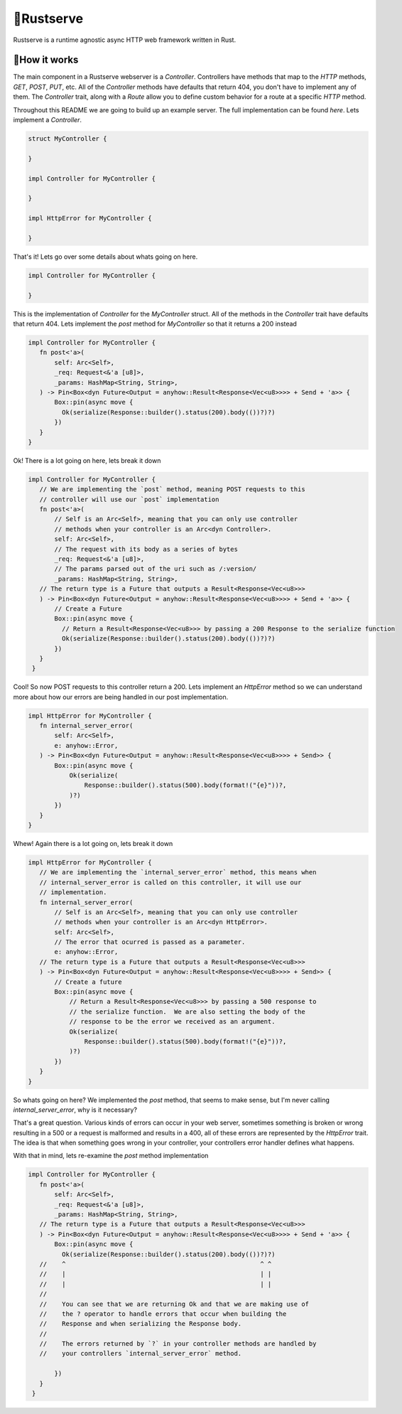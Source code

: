 🍦Rustserve
============

Rustserve is a runtime agnostic async HTTP web framework written in Rust.  


📖How it works
--------------

The main component in a Rustserve webserver is a `Controller`.  Controllers have
methods that map to the `HTTP` methods, `GET`, `POST`, `PUT`, etc.  All of the
`Controller` methods have defaults that return 404, you don't have to implement
any of them.  The `Controller` trait, along with a `Route` allow you to define
custom behavior for a route at a specific `HTTP` method.  

Throughout this README we are going to build up an example server.  The full
implementation can be found `here`. Lets implement a `Controller`.  

.. code-block:: rust

   struct MyController {

   }

   impl Controller for MyController {

   }

   impl HttpError for MyController {

   }

That's it!  Lets go over some details about whats going on here.  

.. code-block:: rust

   impl Controller for MyController {

   }

This is the implementation of `Controller` for the `MyController` struct.  All
of the methods in the `Controller` trait have defaults that return 404.  Lets
implement the `post` method for `MyController` so that it returns a 200 instead

.. code-block:: rust

   impl Controller for MyController {
      fn post<'a>(
          self: Arc<Self>,
          _req: Request<&'a [u8]>,
          _params: HashMap<String, String>,
      ) -> Pin<Box<dyn Future<Output = anyhow::Result<Response<Vec<u8>>>> + Send + 'a>> {
          Box::pin(async move {
            Ok(serialize(Response::builder().status(200).body(())?)?)
          })
      }
   }

Ok! There is a lot going on here, lets break it down

.. code-block:: rust

   impl Controller for MyController {
      // We are implementing the `post` method, meaning POST requests to this
      // controller will use our `post` implementation
      fn post<'a>(
          // Self is an Arc<Self>, meaning that you can only use controller
          // methods when your controller is an Arc<dyn Controller>.  
          self: Arc<Self>,
          // The request with its body as a series of bytes
          _req: Request<&'a [u8]>,
          // The params parsed out of the uri such as /:version/
          _params: HashMap<String, String>,
      // The return type is a Future that outputs a Result<Response<Vec<u8>>>
      ) -> Pin<Box<dyn Future<Output = anyhow::Result<Response<Vec<u8>>>> + Send + 'a>> {
          // Create a Future
          Box::pin(async move {
            // Return a Result<Response<Vec<u8>>> by passing a 200 Response to the serialize function
            Ok(serialize(Response::builder().status(200).body(())?)?)
          })
      }
    }

Cool! So now POST requests to this controller return a 200.  Lets implement an
`HttpError` method so we can understand more about how our errors are being
handled in our post implementation. 

.. code-block:: rust

   impl HttpError for MyController {
      fn internal_server_error(
          self: Arc<Self>,
          e: anyhow::Error,
      ) -> Pin<Box<dyn Future<Output = anyhow::Result<Response<Vec<u8>>>> + Send>> {
          Box::pin(async move {
              Ok(serialize(
                  Response::builder().status(500).body(format!("{e}"))?,
              )?)
          })
      }
   }

Whew! Again there is a lot going on, lets break it down

.. code-block:: rust

   impl HttpError for MyController {
      // We are implementing the `internal_server_error` method, this means when
      // internal_server_error is called on this controller, it will use our
      // implementation.
      fn internal_server_error(
          // Self is an Arc<Self>, meaning that you can only use controller
          // methods when your controller is an Arc<dyn HttpError>.   
          self: Arc<Self>,
          // The error that ocurred is passed as a parameter.  
          e: anyhow::Error,
      // The return type is a Future that outputs a Result<Response<Vec<u8>>>
      ) -> Pin<Box<dyn Future<Output = anyhow::Result<Response<Vec<u8>>>> + Send>> {
          // Create a future
          Box::pin(async move {
              // Return a Result<Response<Vec<u8>>> by passing a 500 response to
              // the serialize function.  We are also setting the body of the
              // response to be the error we received as an argument.  
              Ok(serialize(
                  Response::builder().status(500).body(format!("{e}"))?,
              )?)
          })
      }
   }

So whats going on here? We implemented the `post` method, that seems to make
sense, but I'm never calling `internal_server_error`, why is it necessary? 

That's a great question.  Various kinds of errors can occur in your web server,
sometimes something is broken or wrong resulting in a 500 or a request is
malformed and results in a 400, all of these errors are represented by the
`HttpError` trait.  The idea is that when something goes wrong in your
controller, your controllers error handler defines what happens.  

With that in mind, lets re-examine the `post` method implementation

.. code-block:: rust


   impl Controller for MyController {
      fn post<'a>(
          self: Arc<Self>,
          _req: Request<&'a [u8]>,
          _params: HashMap<String, String>,
      // The return type is a Future that outputs a Result<Response<Vec<u8>>>
      ) -> Pin<Box<dyn Future<Output = anyhow::Result<Response<Vec<u8>>>> + Send + 'a>> {
          Box::pin(async move {
            Ok(serialize(Response::builder().status(200).body(())?)?)
      //    ^                                                    ^ ^
      //    |                                                    | |
      //    |                                                    | |
      //
      //    You can see that we are returning Ok and that we are making use of
      //    the ? operator to handle errors that occur when building the
      //    Response and when serializing the Response body.  
      //
      //    The errors returned by `?` in your controller methods are handled by
      //    your controllers `internal_server_error` method.  
      
          })
      }
    }
